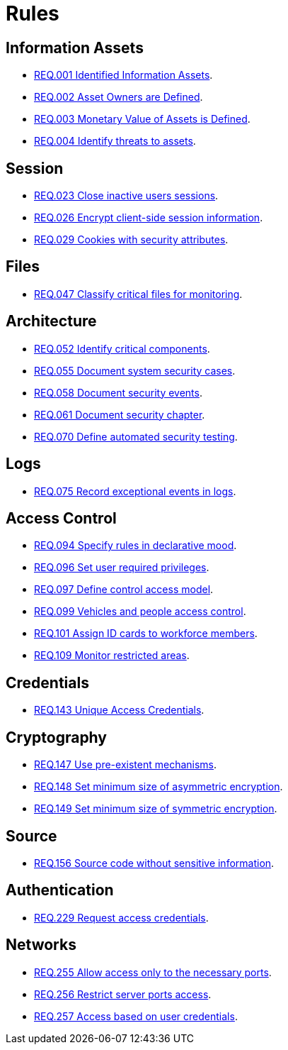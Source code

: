 :slug: rules/
:category: rules
:description: The purpose of this page is to present the products offered by FLUID. Rules is a recompilation of several security criteria developed by FLUID, based on different international standards in order to assure the information security of the company in different areas.
:keywords: FLUID, Products, Rules, Criteria, Security, Applications.
:translate: rules/

= Rules

== Information Assets

* link:001/[REQ.001 Identified Information Assets].
* link:002/[REQ.002 Asset Owners are Defined].
* link:003/[REQ.003 Monetary Value of Assets is Defined].
* link:004/[REQ.004 Identify threats to assets].

== Session

* link:023/[REQ.023 Close inactive users sessions].
* link:026/[REQ.026 Encrypt client-side session information].
* link:029/[REQ.029 Cookies with security attributes].

== Files

* link:047/[REQ.047 Classify critical files for monitoring].

== Architecture

* link:052/[REQ.052 Identify critical components].
* link:055/[REQ.055 Document system security cases].
* link:058/[REQ.058 Document security events].
* link:061/[REQ.061 Document security chapter].
* link:070/[REQ.070 Define automated security testing].

== Logs

* link:075/[REQ.075 Record exceptional events in logs].

== Access Control

* link:094/[REQ.094 Specify rules in declarative mood].
* link:096/[REQ.096 Set user required privileges].
* link:097/[REQ.097 Define control access model].
* link:099/[REQ.099 Vehicles and people access control].
* link:101/[REQ.101 Assign ID cards to workforce members].
* link:109/[REQ.109 Monitor restricted areas].


== Credentials

* link:143/[REQ.143 Unique Access Credentials].

== Cryptography

* link:147/[REQ.147 Use pre-existent mechanisms].
* link:148/[REQ.148 Set minimum size of asymmetric encryption].
* link:149/[REQ.149 Set minimum size of symmetric encryption].

== Source

* link:156/[REQ.156 Source code without sensitive information].

== Authentication

* link:229/[REQ.229 Request access credentials].

== Networks

* link:255/[REQ.255 Allow access only to the necessary ports].
* link:256/[REQ.256 Restrict server ports access].
* link:257/[REQ.257 Access based on user credentials].
